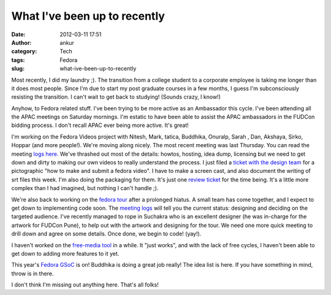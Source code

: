 What I've been up to recently
#############################
:date: 2012-03-11 17:51
:author: ankur
:category: Tech
:tags: Fedora
:slug: what-ive-been-up-to-recently

Most recently, I did my laundry ;). The transition from a college
student to a corporate employee is taking me longer than it does most
people. Since I'm due to start my post graduate courses in a few months,
I guess I'm subconsciously resisting the transition. I can't wait to get
back to studying! (Sounds crazy, I know!)

.. raw:: html

   <div>

.. raw:: html

   </div>

.. raw:: html

   <div>

Anyhow, to Fedora related stuff. I've been trying to be more active as
an Ambassador this cycle. I've been attending all the APAC meetings on
Saturday mornings. I'm estatic to have been able to assist the APAC
ambassadors in the FUDCon bidding process. I don't recall APAC ever
being more active. It's great! 

.. raw:: html

   </div>

.. raw:: html

   <div>

.. raw:: html

   </div>

.. raw:: html

   <div>

I'm working on the Fedora Videos project
with Nitesh, Mark, tatica, Buddhika, Onuralp, Sarah , Dan, Akshaya,
Sirko, Hoppar (and more people!). We're moving along nicely. The most
recent meeting was last Thursday. You can read the meeting `logs
here.`_ We've thrashed out most of the details: howtos, hosting, idea
dump, licensing but we need to get down and dirty to making our own
videos to really understand the process. I just filed a `ticket with the
design team`_ for a pictographic "how to make and submit a fedora
video". I have to make a screen cast, and also document the writing of
srt files this week. I'm also doing the packaging for them. It's just
one `review ticket`_ for the time being. It's a little more complex than
I had imagined, but nothing I can't handle ;). 

.. raw:: html

   </div>

.. raw:: html

   <div>

.. raw:: html

   </div>

.. raw:: html

   <div>

We're also back to working on the `fedora tour`_ after a prolonged
hiatus. A small team has come together, and I expect to get down to
implementing code soon. The `meeting logs`_ will tell you the current
status: designing and deciding on the targeted audience. I've recently
managed to rope in Suchakra who is an excellent designer (he was
in-charge for the artwork for FUDCon Pune), to help out with the artwork
and designing for the tour. We need one more quick meeting to drill down
and agree on some details. Once done, we begin to code! (yay!).

.. raw:: html

   </div>

.. raw:: html

   <div>

.. raw:: html

   </div>

.. raw:: html

   <div>

I haven't worked on the `free-media tool`_ in a while. It "just works",
and with the lack of free cycles, I haven't been able to get down to
adding more features to it yet. 

.. raw:: html

   </div>

.. raw:: html

   <div>

.. raw:: html

   </div>

.. raw:: html

   <div>

This year's `Fedora GSoC`_ is on! Buddhika is doing a great job really!
The idea list is here. If you have something in mind, throw is in
there. 

.. raw:: html

   </div>

.. raw:: html

   <div>

.. raw:: html

   </div>

.. raw:: html

   <div>

I don't think I'm missing out anything here. That's all folks!

.. raw:: html

   </div>

.. _logs here.: http://meetbot.fedoraproject.org/fedora-meeting/2012-03-08/fedora-meeting.2012-03-08-15.37.log.html
.. _ticket with the design team: https://fedorahosted.org/design-team/ticket/221
.. _review ticket: https://bugzilla.redhat.com/show_bug.cgi?id=799701
.. _fedora tour: http://fedorahosted.org/fedora-tour
.. _meeting logs: https://fedorahosted.org/fedora-tour/wiki/meeting-logs
.. _free-media tool: //gitorious.org/fedora-free-media-tool/fedora-free-media-tool
.. _Fedora GSoC: https://fedoraproject.org/wiki/GSOC_2012
